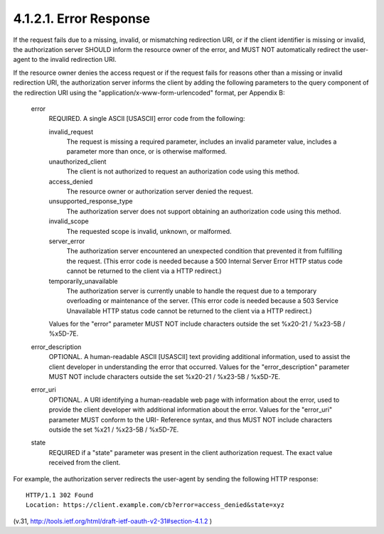 4.1.2.1. Error Response
~~~~~~~~~~~~~~~~~~~~~~~~~~~~~~~

If the request fails due to a missing, invalid, or mismatching
redirection URI, or if the client identifier is missing or invalid,
the authorization server SHOULD inform the resource owner of the
error, and MUST NOT automatically redirect the user-agent to the
invalid redirection URI.

If the resource owner denies the access request or if the request
fails for reasons other than a missing or invalid redirection URI,
the authorization server informs the client by adding the following
parameters to the query component of the redirection URI using the
"application/x-www-form-urlencoded" format, per Appendix B:

   error
         REQUIRED.  A single ASCII [USASCII] error code from the following:

         invalid_request
               The request is missing a required parameter, includes an
               invalid parameter value, includes a parameter more than
               once, or is otherwise malformed.

         unauthorized_client
               The client is not authorized to request an authorization
               code using this method.

         access_denied
               The resource owner or authorization server denied the
               request.

         unsupported_response_type
               The authorization server does not support obtaining an
               authorization code using this method.

         invalid_scope
               The requested scope is invalid, unknown, or malformed.

         server_error
               The authorization server encountered an unexpected
               condition that prevented it from fulfilling the request.
               (This error code is needed because a 500 Internal Server
               Error HTTP status code cannot be returned to the client
               via a HTTP redirect.)

         temporarily_unavailable
               The authorization server is currently unable to handle
               the request due to a temporary overloading or maintenance
               of the server.  (This error code is needed because a 503
               Service Unavailable HTTP status code cannot be returned
               to the client via a HTTP redirect.)

         Values for the "error" parameter MUST NOT include characters
         outside the set %x20-21 / %x23-5B / %x5D-7E.

   error_description
         OPTIONAL.  A human-readable ASCII [USASCII] text providing
         additional information, used to assist the client developer in
         understanding the error that occurred.
         Values for the "error_description" parameter MUST NOT include
         characters outside the set %x20-21 / %x23-5B / %x5D-7E.

   error_uri
         OPTIONAL.  A URI identifying a human-readable web page with
         information about the error, used to provide the client
         developer with additional information about the error.
         Values for the "error_uri" parameter MUST conform to the URI-
         Reference syntax, and thus MUST NOT include characters outside
         the set %x21 / %x23-5B / %x5D-7E.

   state
         REQUIRED if a "state" parameter was present in the client
         authorization request.  The exact value received from the
         client.

For example, the authorization server redirects the user-agent by
sending the following HTTP response:

::

   HTTP/1.1 302 Found
   Location: https://client.example.com/cb?error=access_denied&state=xyz

(v.31, http://tools.ietf.org/html/draft-ietf-oauth-v2-31#section-4.1.2 )
